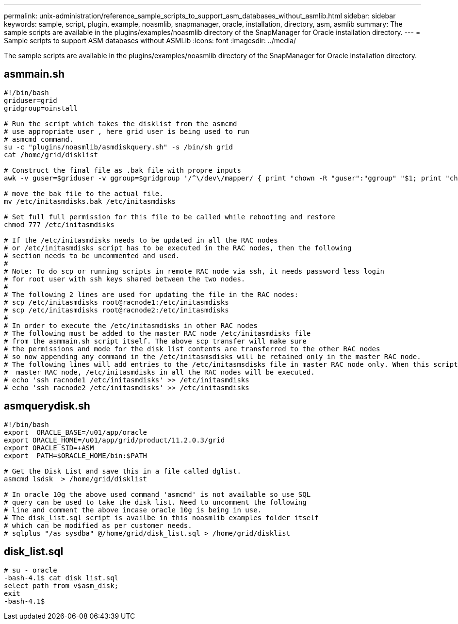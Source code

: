 ---
permalink: unix-administration/reference_sample_scripts_to_support_asm_databases_without_asmlib.html
sidebar: sidebar
keywords: sample, script, plugin, example, noasmlib, snapmanager, oracle, installation, directory, asm, asmlib
summary: The sample scripts are available in the plugins/examples/noasmlib directory of the SnapManager for Oracle installation directory.
---
= Sample scripts to support ASM databases without ASMLib
:icons: font
:imagesdir: ../media/

[.lead]
The sample scripts are available in the plugins/examples/noasmlib directory of the SnapManager for Oracle installation directory.

== asmmain.sh

----
#!/bin/bash
griduser=grid
gridgroup=oinstall

# Run the script which takes the disklist from the asmcmd
# use appropriate user , here grid user is being used to run
# asmcmd command.
su -c "plugins/noasmlib/asmdiskquery.sh" -s /bin/sh grid
cat /home/grid/disklist

# Construct the final file as .bak file with propre inputs
awk -v guser=$griduser -v ggroup=$gridgroup '/^\/dev\/mapper/ { print "chown -R "guser":"ggroup" "$1; print "chmod 777 " $1; }' /home/grid/disklist > /etc/initasmdisks.bak

# move the bak file to the actual file.
mv /etc/initasmdisks.bak /etc/initasmdisks

# Set full full permission for this file to be called while rebooting and restore
chmod 777 /etc/initasmdisks

# If the /etc/initasmdisks needs to be updated in all the RAC nodes
# or /etc/initasmdisks script has to be executed in the RAC nodes, then the following
# section needs to be uncommented and used.
#
# Note: To do scp or running scripts in remote RAC node via ssh, it needs password less login
# for root user with ssh keys shared between the two nodes.
#
# The following 2 lines are used for updating the file in the RAC nodes:
# scp /etc/initasmdisks root@racnode1:/etc/initasmdisks
# scp /etc/initasmdisks root@racnode2:/etc/initasmdisks
#
# In order to execute the /etc/initasmdisks in other RAC nodes
# The following must be added to the master RAC node /etc/initasmdisks file
# from the asmmain.sh script itself. The above scp transfer will make sure
# the permissions and mode for the disk list contents are transferred to the other RAC nodes
# so now appending any command in the /etc/initasmsdisks will be retained only in the master RAC node.
# The following lines will add entries to the /etc/initasmsdisks file in master RAC node only. When this script is executed
#  master RAC node, /etc/initasmdisks in all the RAC nodes will be executed.
# echo 'ssh racnode1 /etc/initasmdisks' >> /etc/initasmdisks
# echo 'ssh racnode2 /etc/initasmdisks' >> /etc/initasmdisks
----

== asmquerydisk.sh

----
#!/bin/bash
export  ORACLE_BASE=/u01/app/oracle
export ORACLE_HOME=/u01/app/grid/product/11.2.0.3/grid
export ORACLE_SID=+ASM
export  PATH=$ORACLE_HOME/bin:$PATH

# Get the Disk List and save this in a file called dglist.
asmcmd lsdsk  > /home/grid/disklist

# In oracle 10g the above used command 'asmcmd' is not available so use SQL
# query can be used to take the disk list. Need to uncomment the following
# line and comment the above incase oracle 10g is being in use.
# The disk_list.sql script is availbe in this noasmlib examples folder itself
# which can be modified as per customer needs.
# sqlplus "/as sysdba" @/home/grid/disk_list.sql > /home/grid/disklist
----

== disk_list.sql

----
# su - oracle
-bash-4.1$ cat disk_list.sql
select path from v$asm_disk;
exit
-bash-4.1$
----
